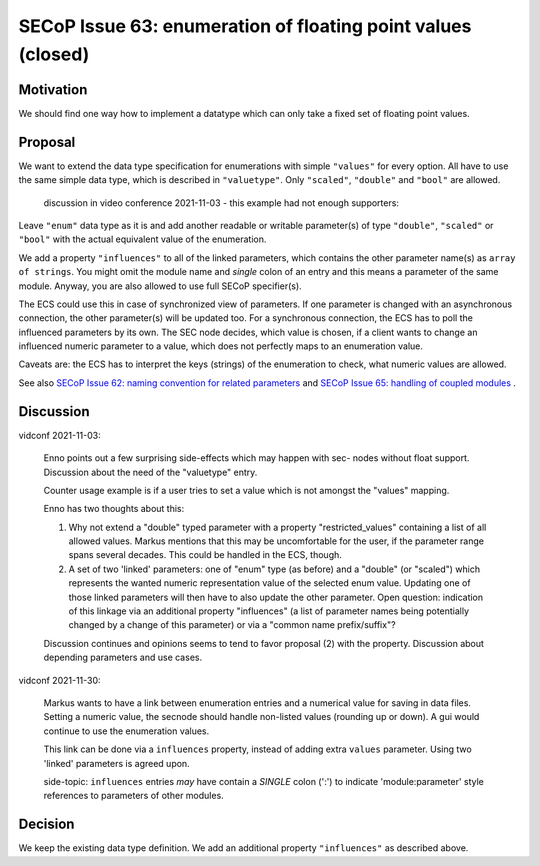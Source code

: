 SECoP Issue 63: enumeration of floating point values (closed)
=============================================================

Motivation
----------

We should find one way how to implement a datatype which can only take a fixed set of floating point values.

Proposal
--------

We want to extend the data type specification for enumerations with simple
``"values"`` for every option. All have to use the same simple data type,
which is described in ``"valuetype"``. Only ``"scaled"``, ``"double"`` and
``"bool"`` are allowed.

  discussion in video conference 2021-11-03 - this example had not
  enough supporters:

.. code::
    {"type":"enum",
     "members":{"auto":0,"300mW":1,"3W":2,"30W":3},
     "values":{"auto":"nan","300mW":0.3,"3W":3,"30W":30},
     "valuetype":{"type":"double"}
    }

  This is backward compatible to existing implementations, additional data
  properties can be ignored by an ECS. One caveat is, that we have doubled
  keys. If we do not want this, we could use a json array as value for every
  option with enumeration value and numeric value as array parts. This
  might break existing implementations.

Leave ``"enum"`` data type as it is and add another readable or writable
parameter(s) of type ``"double"``, ``"scaled"`` or ``"bool"`` with the actual
equivalent value of the enumeration.

We add a property ``"influences"`` to all of the linked parameters, which
contains the other parameter name(s) as ``array of strings``. You might omit
the module name and *single* colon of an entry and this means a parameter of
the same module. Anyway, you are also allowed to use full SECoP specifier(s).

The ECS could use this in case of synchronized view of parameters.
If one parameter is changed with an asynchronous connection, the other
parameter(s) will be updated too. For a synchronous connection, the ECS
has to poll the influenced parameters by its own. The SEC node decides,
which value is chosen, if a client wants to change an influenced numeric
parameter to a value, which does not perfectly maps to an enumeration value.

Caveats are: the ECS has to interpret the keys (strings) of the enumeration
to check, what numeric values are allowed.

See also `SECoP Issue 62: naming convention for related parameters`_ and
`SECoP Issue 65: handling of coupled modules`_ .

Discussion
----------

vidconf 2021-11-03:

  Enno points out a few surprising side-effects which may happen with sec-
  nodes without float support. Discussion about the need of the "valuetype"
  entry.

  Counter usage example is if a user tries to set a value which is not
  amongst the "values" mapping.

  Enno has two thoughts about this:

  1) Why not extend a "double" typed parameter with a property
     "restricted_values" containing a list of all allowed values.
     Markus mentions that this may be uncomfortable for the user, if the
     parameter range spans several decades. This could be handled in the ECS,
     though.

  2) A set of two 'linked' parameters: one of "enum" type (as before) and a
     "double" (or "scaled") which represents the wanted numeric representation
     value of the selected enum value. Updating one of those linked parameters
     will then have to also update the other parameter.
     Open question: indication of this linkage via an additional property
     "influences" (a list of parameter names being potentially changed by a
     change of this parameter) or via a "common name prefix/suffix"?

  Discussion continues and opinions seems to tend to favor proposal (2) with
  the property. Discussion about depending parameters and use cases.

vidconf 2021-11-30:

  Markus wants to have a link between enumeration entries and a numerical value
  for saving in data files. Setting a numeric value, the secnode should handle
  non-listed values (rounding up or down). A gui would continue to use the
  enumeration values.

  This link can be done via a ``influences`` property, instead of adding extra
  ``values`` parameter. Using two 'linked' parameters is agreed upon.

  side-topic: ``influences`` entries *may* have contain a *SINGLE* colon (':')
  to indicate 'module:parameter' style references to parameters of other modules.

Decision
--------

We keep the existing data type definition.
We add an additional property ``"influences"`` as described above.

.. DO NOT TOUCH --- following links are automatically updated by issue/makeissuelist.py
.. _`SECoP Issue 62: naming convention for related parameters`: 062%20naming%20convention%20for%20related%20parameters.rst
.. _`SECoP Issue 65: handling of coupled modules`: 065%20handling%20of%20coupled%20sub%20modules.rst
.. DO NOT TOUCH --- above links are automatically updated by issue/makeissuelist.py
